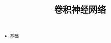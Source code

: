 #+TITLE: 卷积神经网络
#+HTML_HEAD: <link rel="stylesheet" type="text/css" href="../css/main.css" />
#+HTML_LINK_HOME: ../deep-learning.html
#+HTML_LINK_UP: ../structure/structure.html
#+OPTIONS: num:nil timestamp:nil ^:nil

+ [[file:foundation.org][基础]]
